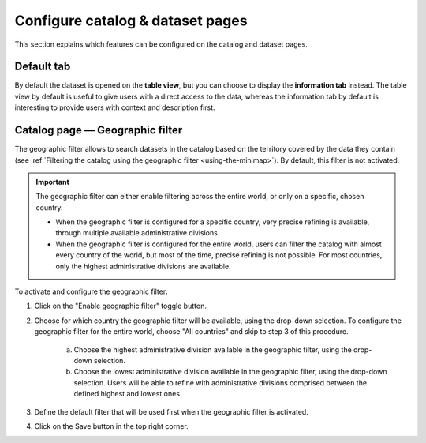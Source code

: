 Configure catalog & dataset pages
=================================

This section explains which features can be configured on the catalog and dataset pages.

Default tab
-----------

By default the dataset is opened on the **table view**, but you can choose to display the **information tab** instead. The table view by default is useful to give users with a direct access to the data, whereas the information tab by default is interesting to provide users with context and description first.

.. image:: images/configuration_default-tab.png


Catalog page — Geographic filter
--------------------------------

The geographic filter allows to search datasets in the catalog based on the territory covered by the data they contain (see :ref:`Filtering the catalog using the geographic filter <using-the-minimap>`). By default, this filter is not activated.

.. admonition:: Important
   :class: important

   The geographic filter can either enable filtering across the entire world, or only on a specific, chosen country.

   * When the geographic filter is configured for a specific country, very precise refining is available, through multiple available administrative divisions.
   * When the geographic filter is configured for the entire world, users can filter the catalog with almost every country of the world, but most of the time, precise refining is not possible. For most countries, only the highest administrative divisions are available.

To activate and configure the geographic filter:

1. Click on the "Enable geographic filter" toggle button.
2. Choose for which country the geographic filter will be available, using the drop-down selection. To configure the geographic filter for the entire world, choose "All countries" and skip to step 3 of this procedure.

    a. Choose the highest administrative division available in the geographic filter, using the drop-down selection.
    b. Choose the lowest administrative division available in the geographic filter, using the drop-down selection. Users will be able to refine with administrative divisions comprised between the defined highest and lowest ones.

3. Define the default filter that will be used first when the geographic filter is activated.
4. Click on the Save button in the top right corner.
